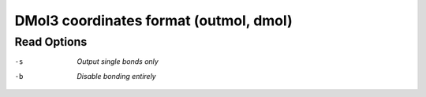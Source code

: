 .. _DMol3_coordinates_format:

DMol3 coordinates format (outmol, dmol)
=======================================
Read Options
~~~~~~~~~~~~ 

-s  *Output single bonds only*
-b  *Disable bonding entirely*


